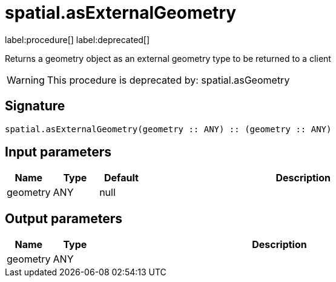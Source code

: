 // This file is generated by DocGeneratorTest, do not edit it manually
= spatial.asExternalGeometry

:description: This section contains reference documentation for the spatial.asExternalGeometry procedure.

label:procedure[] label:deprecated[]

[.emphasis]
Returns a geometry object as an external geometry type to be returned to a client

[WARNING]
====

This procedure is deprecated by: spatial.asGeometry
====

== Signature

[source]
----
spatial.asExternalGeometry(geometry :: ANY) :: (geometry :: ANY)
----

== Input parameters

[.procedures,opts=header,cols='1,1,1,7']
|===
|Name|Type|Default|Description
|geometry|ANY|null|
|===

== Output parameters

[.procedures,opts=header,cols='1,1,8']
|===
|Name|Type|Description
|geometry|ANY|
|===

